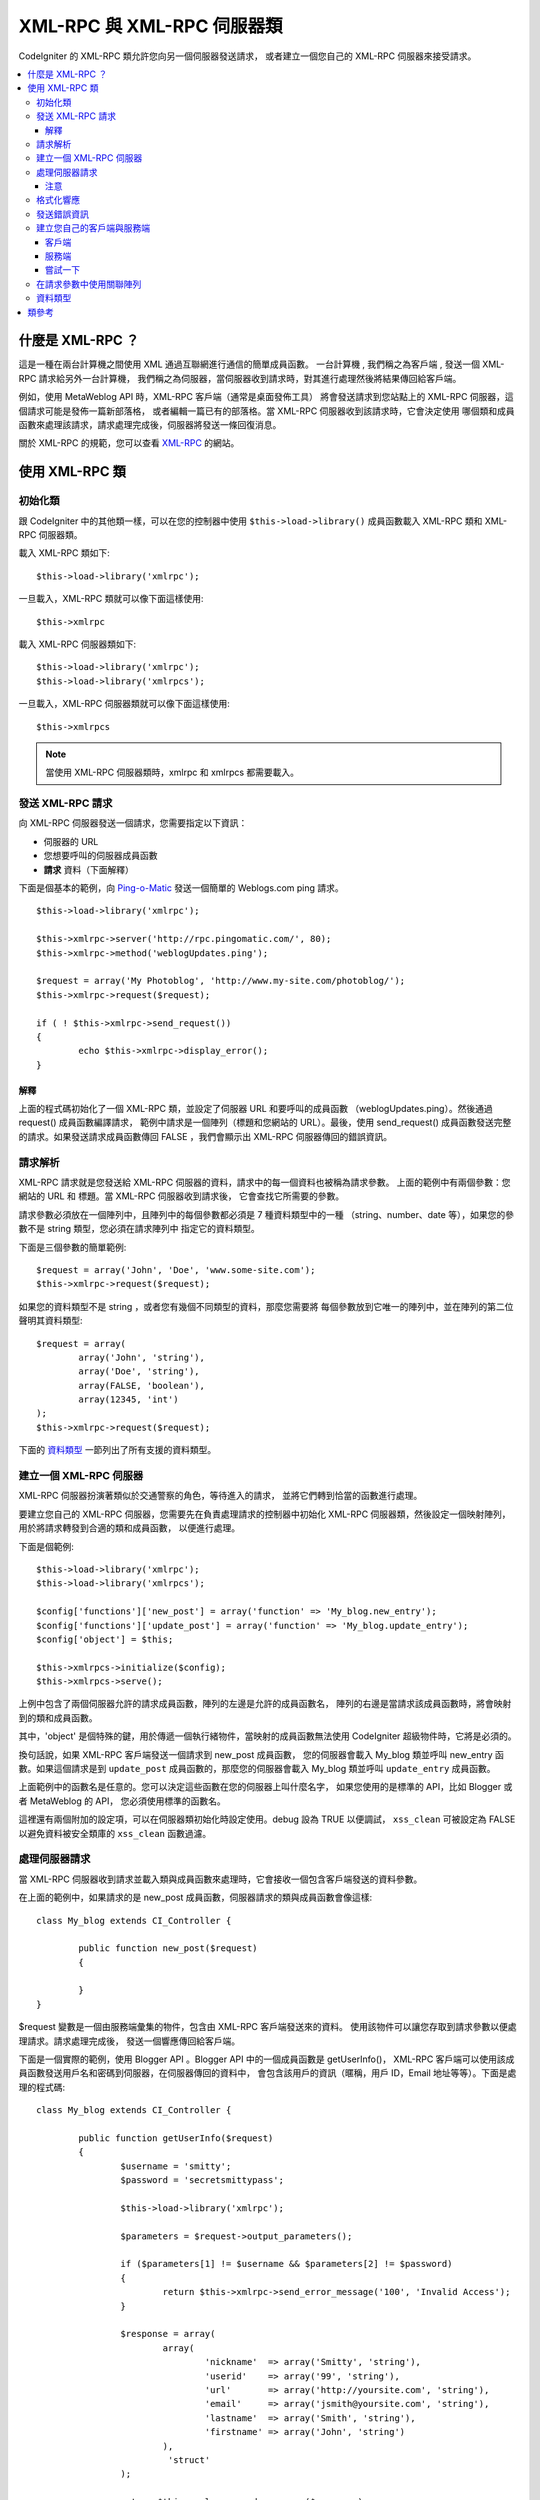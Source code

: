 ##################################
XML-RPC 與 XML-RPC 伺服器類
##################################

CodeIgniter 的 XML-RPC  類允許您向另一個伺服器發送請求，
或者建立一個您自己的 XML-RPC 伺服器來接受請求。

.. contents::
  :local:

.. raw:: html

  <div class="custom-index container"></div>

***********************
什麼是 XML-RPC ？
***********************

這是一種在兩台計算機之間使用 XML 通過互聯網進行通信的簡單成員函數。
一台計算機 , 我們稱之為客戶端 , 發送一個 XML-RPC 請求給另外一台計算機，
我們稱之為伺服器，當伺服器收到請求時，對其進行處理然後將結果傳回給客戶端。

例如，使用 MetaWeblog API 時，XML-RPC 客戶端（通常是桌面發佈工具）
將會發送請求到您站點上的 XML-RPC 伺服器，這個請求可能是發佈一篇新部落格，
或者編輯一篇已有的部落格。當 XML-RPC 伺服器收到該請求時，它會決定使用
哪個類和成員函數來處理該請求，請求處理完成後，伺服器將發送一條回復消息。

關於 XML-RPC 的規範，您可以查看 `XML-RPC <http://www.xmlrpc.com/>`_ 的網站。

***********************
使用 XML-RPC 類
***********************

初始化類
======================

跟 CodeIgniter 中的其他類一樣，可以在您的控制器中使用 ``$this->load->library()``
成員函數載入 XML-RPC 類和 XML-RPC 伺服器類。

載入 XML-RPC 類如下::

	$this->load->library('xmlrpc');

一旦載入，XML-RPC 類就可以像下面這樣使用::

	$this->xmlrpc

載入 XML-RPC 伺服器類如下::

	$this->load->library('xmlrpc');
	$this->load->library('xmlrpcs');

一旦載入，XML-RPC 伺服器類就可以像下面這樣使用::

	$this->xmlrpcs

.. note:: 當使用 XML-RPC 伺服器類時，xmlrpc 和 xmlrpcs 都需要載入。

發送 XML-RPC 請求
========================

向 XML-RPC 伺服器發送一個請求，您需要指定以下資訊：

-  伺服器的 URL
-  您想要呼叫的伺服器成員函數
-  **請求** 資料（下面解釋）

下面是個基本的範例，向 `Ping-o-Matic <http://pingomatic.com/>`_
發送一個簡單的 Weblogs.com ping 請求。

::

	$this->load->library('xmlrpc');

	$this->xmlrpc->server('http://rpc.pingomatic.com/', 80);
	$this->xmlrpc->method('weblogUpdates.ping');

	$request = array('My Photoblog', 'http://www.my-site.com/photoblog/');
	$this->xmlrpc->request($request);

	if ( ! $this->xmlrpc->send_request())
	{
		echo $this->xmlrpc->display_error();
	}

解釋
-----------

上面的程式碼初始化了一個 XML-RPC 類，並設定了伺服器 URL 和要呼叫的成員函數
（weblogUpdates.ping）。然後通過 request() 成員函數編譯請求，
範例中請求是一個陣列（標題和您網站的 URL）。最後，使用 send_request()
成員函數發送完整的請求。如果發送請求成員函數傳回 FALSE ，我們會顯示出 XML-RPC
伺服器傳回的錯誤資訊。

請求解析
====================

XML-RPC 請求就是您發送給 XML-RPC 伺服器的資料，請求中的每一個資料也被稱為請求參數。
上面的範例中有兩個參數：您網站的 URL 和 標題。當 XML-RPC 伺服器收到請求後，
它會查找它所需要的參數。

請求參數必須放在一個陣列中，且陣列中的每個參數都必須是 7 種資料類型中的一種
（string、number、date 等），如果您的參數不是 string 類型，您必須在請求陣列中
指定它的資料類型。

下面是三個參數的簡單範例::

	$request = array('John', 'Doe', 'www.some-site.com');
	$this->xmlrpc->request($request);

如果您的資料類型不是 string ，或者您有幾個不同類型的資料，那麼您需要將
每個參數放到它唯一的陣列中，並在陣列的第二位聲明其資料類型::

	$request = array(
		array('John', 'string'),
		array('Doe', 'string'),
		array(FALSE, 'boolean'),
		array(12345, 'int')
	);
	$this->xmlrpc->request($request);

下面的 `資料類型 <#datatypes>`_ 一節列出了所有支援的資料類型。

建立一個 XML-RPC 伺服器
==========================

XML-RPC 伺服器扮演著類似於交通警察的角色，等待進入的請求，
並將它們轉到恰當的函數進行處理。

要建立您自己的 XML-RPC 伺服器，您需要先在負責處理請求的控制器中初始化
XML-RPC 伺服器類，然後設定一個映射陣列，用於將請求轉發到合適的類和成員函數，
以便進行處理。

下面是個範例::

	$this->load->library('xmlrpc');
	$this->load->library('xmlrpcs');

	$config['functions']['new_post'] = array('function' => 'My_blog.new_entry');
	$config['functions']['update_post'] = array('function' => 'My_blog.update_entry');
	$config['object'] = $this;

	$this->xmlrpcs->initialize($config);
	$this->xmlrpcs->serve();

上例中包含了兩個伺服器允許的請求成員函數，陣列的左邊是允許的成員函數名，
陣列的右邊是當請求該成員函數時，將會映射到的類和成員函數。

其中，'object' 是個特殊的鍵，用於傳遞一個執行緒物件，當映射的成員函數無法使用
CodeIgniter 超級物件時，它將是必須的。

換句話說，如果 XML-RPC 客戶端發送一個請求到 new\_post 成員函數，
您的伺服器會載入 My\_blog 類並呼叫 new\_entry 函數。如果這個請求是到
``update_post`` 成員函數的，那麼您的伺服器會載入 My\_blog 類並呼叫
``update_entry`` 成員函數。

上面範例中的函數名是任意的。您可以決定這些函數在您的伺服器上叫什麼名字，
如果您使用的是標準的 API，比如 Blogger 或者 MetaWeblog 的 API，
您必須使用標準的函數名。

這裡還有兩個附加的設定項，可以在伺服器類初始化時設定使用。debug 設為 TRUE 以便調試，
``xss_clean`` 可被設定為 FALSE 以避免資料被安全類庫的 ``xss_clean`` 函數過濾。

處理伺服器請求
==========================

當 XML-RPC 伺服器收到請求並載入類與成員函數來處理時，它會接收一個包含客戶端發送的資料參數。

在上面的範例中，如果請求的是 new_post 成員函數，伺服器請求的類與成員函數會像這樣::

	class My_blog extends CI_Controller {

		public function new_post($request)
		{

		}
	}

$request 變數是一個由服務端彙集的物件，包含由 XML-RPC 客戶端發送來的資料。
使用該物件可以讓您存取到請求參數以便處理請求。請求處理完成後，
發送一個響應傳回給客戶端。

下面是一個實際的範例，使用 Blogger API 。Blogger API 中的一個成員函數是 getUserInfo()，
XML-RPC 客戶端可以使用該成員函數發送用戶名和密碼到伺服器，在伺服器傳回的資料中，
會包含該用戶的資訊（暱稱，用戶 ID，Email 地址等等）。下面是處理的程式碼::

	class My_blog extends CI_Controller {

		public function getUserInfo($request)
		{
			$username = 'smitty';
			$password = 'secretsmittypass';

			$this->load->library('xmlrpc');

			$parameters = $request->output_parameters();

			if ($parameters[1] != $username && $parameters[2] != $password)
			{
				return $this->xmlrpc->send_error_message('100', 'Invalid Access');
			}

			$response = array(
				array(
					'nickname'  => array('Smitty', 'string'),
					'userid'    => array('99', 'string'),
					'url'       => array('http://yoursite.com', 'string'),
					'email'     => array('jsmith@yoursite.com', 'string'),
					'lastname'  => array('Smith', 'string'),
					'firstname' => array('John', 'string')
				),
	                         'struct'
			);

			return $this->xmlrpc->send_response($response);
		}
	}

注意
------

``output_parameters()`` 函數讀取一個由客戶端發送的請求參數陣列。
上面的範例中輸出參數將會是用戶名和密碼。

如果客戶端發送的用戶名和密碼無效的話，將使用 ``send_error_message()`` 函數傳回錯誤資訊。

如果操作成功，客戶端會收到包含用戶資訊的響應陣列。

格式化響應
=====================

和請求一樣，響應也必須被格式化為陣列。然而不同於請求資訊，響應陣列 **只包含一項**  。
該項可以是一個包含其他陣列的陣列，但是只能有一個主陣列，換句話說，
響應的結果大概是下面這個樣子::

	$response = array('Response data', 'array');

但是，響應通常會包含多個資訊。要做到這樣，我們必須把各個資訊放到他們自己的陣列中，
這樣主陣列就始終只有一個資料項。下面是一個範例展示如何實現這樣的效果::

	$response = array(
		array(
			'first_name' => array('John', 'string'),
			'last_name' => array('Doe', 'string'),
			'member_id' => array(123435, 'int'),
			'todo_list' => array(array('clean house', 'call mom', 'water plants'), 'array'),
		),
		'struct'
	);

注意：上面的陣列被格式化為 struct，這是響應最常見的資料類型。

如同請求一樣，響應可以是七種資料類型中的一種，參見 `資料類型 <#datatypes>`_ 一節。

發送錯誤資訊
=========================

如果您需要發送錯誤資訊給客戶端，可以使用下面的程式碼::

	return $this->xmlrpc->send_error_message('123', 'Requested data not available');

第一個參數為錯誤編號，第二個參數為錯誤資訊。

建立您自己的客戶端與服務端
===================================

為了幫助您理解目前為止講的這些內容，讓我們來建立兩個控制器，演示下 XML-RPC
的客戶端和服務端。您將用客戶端來發送一個請求到服務端並從服務端收到一個響應。

客戶端
----------

使用文字編輯器建立一個控制器 Xmlrpc_client.php ，在這個控制器中，
粘貼以下的程式碼並儲存到 applications/controllers/ 目錄::

	<?php

	class Xmlrpc_client extends CI_Controller {

		public function index()
		{
			$this->load->helper('url');
			$server_url = site_url('xmlrpc_server');

			$this->load->library('xmlrpc');

			$this->xmlrpc->server($server_url, 80);
			$this->xmlrpc->method('Greetings');

			$request = array('How is it going?');
			$this->xmlrpc->request($request);

			if ( ! $this->xmlrpc->send_request())
			{
				echo $this->xmlrpc->display_error();
			}
			else
			{
				echo '<pre>';
				print_r($this->xmlrpc->display_response());
				echo '</pre>';
			}
		}
	}
	?>

.. note:: 上面的程式碼中我們使用了一個 URL 輔助函數，更多關於輔助函數的資訊，
	您可以閱讀 :doc:`這裡 <../general/helpers>` 。

服務端
----------

使用文字編輯器建立一個控制器 Xmlrpc_server.php ，在這個控制器中，
粘貼以下的程式碼並儲存到 applications/controllers/ 目錄::

	<?php

	class Xmlrpc_server extends CI_Controller {

		public function index()
		{
			$this->load->library('xmlrpc');
			$this->load->library('xmlrpcs');

			$config['functions']['Greetings'] = array('function' => 'Xmlrpc_server.process');

			$this->xmlrpcs->initialize($config);
			$this->xmlrpcs->serve();
		}


		public function process($request)
		{
			$parameters = $request->output_parameters();

			$response = array(
				array(
					'you_said'  => $parameters[0],
					'i_respond' => 'Not bad at all.'
				),
				'struct'
			);

			return $this->xmlrpc->send_response($response);
		}
	}


嘗試一下
-------------

現在使用類似於下面這樣的鏈接存取您的站點::

	example.com/index.php/xmlrpc_client/

您應該能看到您發送到服務端的資訊，以及伺服器傳回的響應資訊。

在客戶端，您發送了一條消息（"How's is going?"）到服務端，
隨著一個請求發送到 "Greetings" 成員函數。服務端收到這個請求並映射到
"process" 函數，然後傳回響應資訊。

在請求參數中使用關聯陣列
===============================================

如果您希望在您的成員函數參數中使用關聯陣列，那麼您需要使用 struct 資料類型::

	$request = array(
		array(
			// Param 0
			array('name' => 'John'),
			'struct'
		),
		array(
			// Param 1
			array(
				'size' => 'large',
				'shape'=>'round'
			),
			'struct'
		)
	);

	$this->xmlrpc->request($request);

您可以在服務端處理請求資訊時讀取該關聯陣列。

::

	$parameters = $request->output_parameters();
	$name = $parameters[0]['name'];
	$size = $parameters[1]['size'];
	$shape = $parameters[1]['shape'];

資料類型
==========

依據 `XML-RPC 規範 <http://www.xmlrpc.com/spec>`_ 一共有七種不同的資料類型可以在 XML-RPC 中使用：

-  *int* or *i4*
-  *boolean*
-  *string*
-  *double*
-  *dateTime.iso8601*
-  *base64*
-  *struct* (contains array of values)
-  *array* (contains array of values)

***************
類參考
***************

.. php:class:: CI_Xmlrpc

	.. php:method:: initialize([$config = array()])

		:param	array	$config: Configuration data
		:rtype:	void

		初始化 XML-RPC 類，接受一個包含您設定的參數的關聯陣列。

	.. php:method:: server($url[, $port = 80[, $proxy = FALSE[, $proxy_port = 8080]]])

		:param	string	$url: XML-RPC server URL
		:param	int	$port: Server port
		:param	string	$proxy: Optional proxy
		:param	int	$proxy_port: Proxy listening port
		:rtype:	void

		用於設定 XML-RPC 伺服器端的 URL 和端口::

			$this->xmlrpc->server('http://www.sometimes.com/pings.php', 80);

		支援基本的 HTTP 身份認證，只需簡單的將其加入到 URL中::

			$this->xmlrpc->server('http://user:pass@localhost/', 80);

	.. php:method:: timeout($seconds = 5)

		:param	int	$seconds: Timeout in seconds
		:rtype:	void

		設定一個超時時間（單位為秒），超過該時間，請求將被取消::

			$this->xmlrpc->timeout(6);

		This timeout period will be used both for an initial connection to
                the remote server, as well as for getting a response from it.
                Make sure you set the timeout before calling ``send_request()``.

	.. php:method:: method($function)

		:param	string	$function: Method name
		:rtype:	void

		設定 XML-RPC 伺服器接受的請求成員函數::

			$this->xmlrpc->method('method');

		其中 method 參數為請求成員函數名。

	.. php:method:: request($incoming)

		:param	array	$incoming: Request data
		:rtype:	void

		接受一個陣列參數，並建立一個發送到 XML-RPC 伺服器的請求::

			$request = array(array('My Photoblog', 'string'), 'http://www.yoursite.com/photoblog/');
			$this->xmlrpc->request($request);

	.. php:method:: send_request()

		:returns:	TRUE on success, FALSE on failure
		:rtype:	bool

		發送請求的成員函數，成功傳回 TRUE，失敗傳回 FALSE ，可以用在條件判斷裡。

	.. method set_debug($flag = TRUE)

		:param	bool	$flag: Debug status flag
		:rtype:	void

		啟用或停用調試，在開發環境下，可以用它來顯示調試資訊和錯誤資料。

	.. php:method:: display_error()

		:returns:	Error message string
		:rtype:	string

		當請求失敗後，傳回錯誤資訊。
		::

			echo $this->xmlrpc->display_error();

	.. php:method:: display_response()

		:returns:	Response
		:rtype:	mixed

		遠程伺服器接收請求後傳回的響應，傳回的資料通常是一個關聯陣列。
		::

			$this->xmlrpc->display_response();

	.. php:method:: send_error_message($number, $message)

		:param	int	$number: Error number
		:param	string	$message: Error message
		:returns:	XML_RPC_Response instance
		:rtype:	XML_RPC_Response

		這個成員函數允許您從伺服器發送一個錯誤消息到客戶端。
		第一個參數是錯誤編號，第二個參數是錯誤資訊。
		::

			return $this->xmlrpc->send_error_message(123, 'Requested data not available');

	.. method send_response($response)

		:param	array	$response: Response data
		:returns:	XML_RPC_Response instance
		:rtype:	XML_RPC_Response

		從伺服器發送響應到客戶端，發送的陣列必須是有效的。
		::

			$response = array(
				array(
					'flerror' => array(FALSE, 'boolean'),
					'message' => "Thanks for the ping!"
				),
				'struct'
			);

			return $this->xmlrpc->send_response($response);
